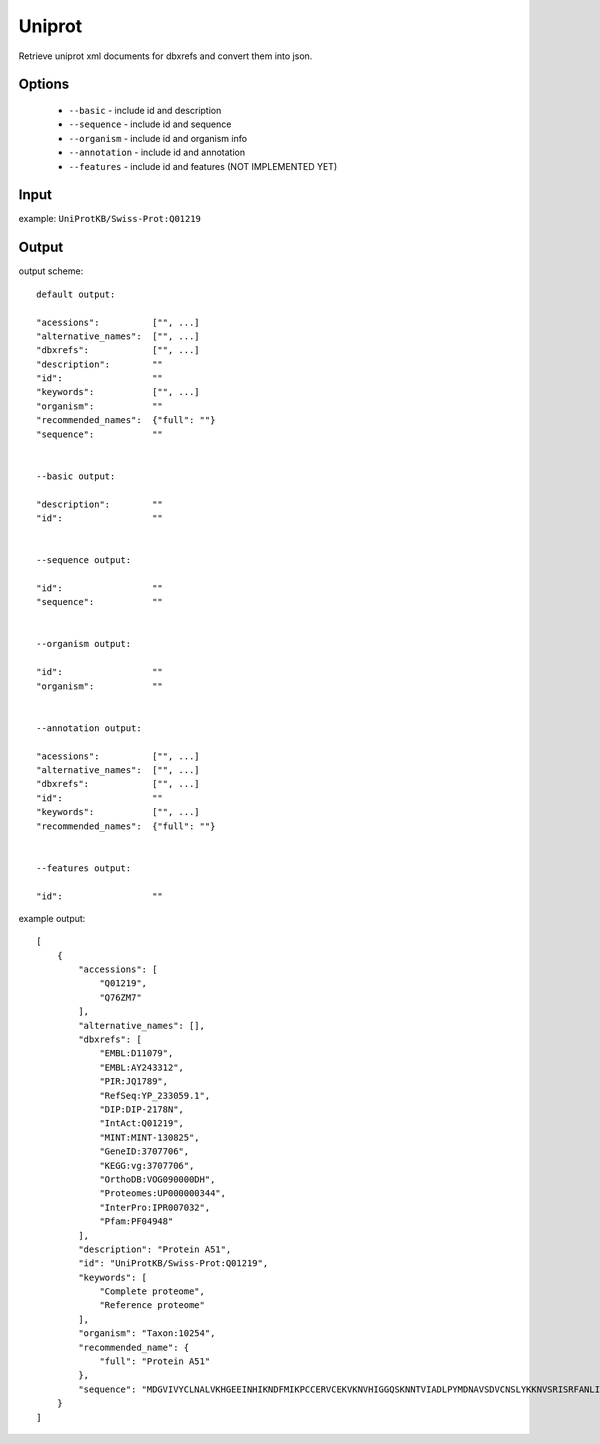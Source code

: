 .. highlight:: yaml

Uniprot
=======

Retrieve uniprot xml documents for dbxrefs and convert them into json.

Options
-------

  * ``--basic`` - include id and description
  * ``--sequence`` - include id and sequence
  * ``--organism`` - include id and organism info
  * ``--annotation`` - include id and annotation
  * ``--features`` - include id and features (NOT IMPLEMENTED YET)

Input
-----

example: ``UniProtKB/Swiss-Prot:Q01219``

Output
------

output scheme::

  default output:

  "acessions":		["", ...]
  "alternative_names":	["", ...]
  "dbxrefs":		["", ...]
  "description":	""
  "id":			""
  "keywords":		["", ...]
  "organism":		""
  "recommended_names":	{"full": ""}
  "sequence":		""


  --basic output:

  "description":	""
  "id":			""


  --sequence output:

  "id":			""
  "sequence":		""


  --organism output:

  "id":			""
  "organism":		""


  --annotation output:

  "acessions":		["", ...]
  "alternative_names":	["", ...]
  "dbxrefs":		["", ...]
  "id":			""
  "keywords":		["", ...]
  "recommended_names":	{"full": ""}


  --features output:

  "id":			""

example output::

  [
      {
          "accessions": [
              "Q01219",
              "Q76ZM7"
          ],
          "alternative_names": [],
          "dbxrefs": [
              "EMBL:D11079",
              "EMBL:AY243312",
              "PIR:JQ1789",
              "RefSeq:YP_233059.1",
              "DIP:DIP-2178N",
              "IntAct:Q01219",
              "MINT:MINT-130825",
              "GeneID:3707706",
              "KEGG:vg:3707706",
              "OrthoDB:VOG090000DH",
              "Proteomes:UP000000344",
              "InterPro:IPR007032",
              "Pfam:PF04948"
          ],
          "description": "Protein A51",
          "id": "UniProtKB/Swiss-Prot:Q01219",
          "keywords": [
              "Complete proteome",
              "Reference proteome"
          ],
          "organism": "Taxon:10254",
          "recommended_name": {
              "full": "Protein A51"
          },
          "sequence": "MDGVIVYCLNALVKHGEEINHIKNDFMIKPCCERVCEKVKNVHIGGQSKNNTVIADLPYMDNAVSDVCNSLYKKNVSRISRFANLIKIDDDDKTPTGVYNYFKPKDVIPVIISIGKDKDVCELLISSDISCACVELNSYHVAILPMDVSFFTKGNASLIILLFDFSIDAAPLLRSVTDNNVIISRHQRLHDELPSSNWFKFYISIKSDYCSILYMVVDGSVMHAIADNRTHAIISKNILDNTTINDECRCCYFEPQIRILDRDEMLNGSSCDMNRHCIMMNLPDVGKFGSSMLGKYEPDMIKIALSVAGNLIRNRDYIPGRRGYSYYVYGIASR"
      }
  ]
